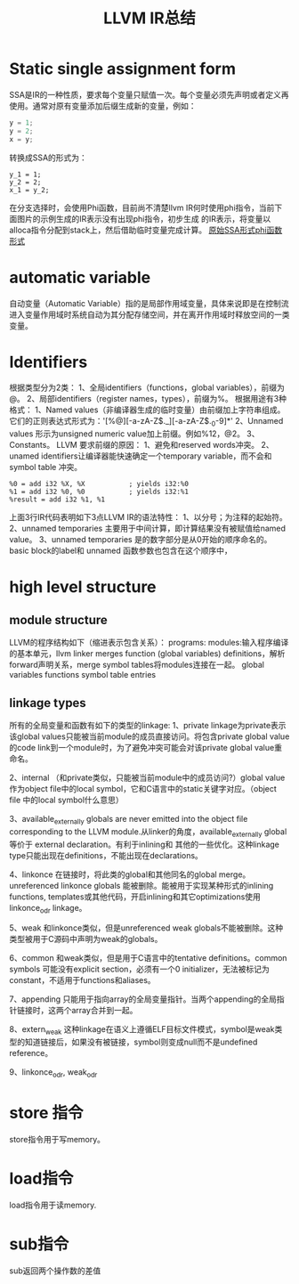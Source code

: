#+TITLE:LLVM IR总结
* Static single assignment form
SSA是IR的一种性质，要求每个变量只赋值一次。每个变量必须先声明或者定义再使用。通常对原有变量添加后缀生成新的变量，例如：
#+BEGIN_SRC C
y = 1;
y = 2;
x = y;
#+END_SRC
转换成SSA的形式为：
#+BEGIN_SRC
y_1 = 1;
y_2 = 2;
x_1 = y_2;
#+END_SRC
在分支选择时，会使用Phi函数，目前尚不清楚llvm IR何时使用phi指令，当前下面图片的示例生成的IR表示没有出现phi指令，初步生成
的IR表示，将变量以alloca指令分配到stack上，然后借助临时变量完成计算。
[[./SSA_example1.1.png][原始]][[./SSA_example1.2.png][SSA形式]][[./SSA_example1.3.png][phi函数形式]]

* automatic variable
自动变量（Automatic Variable）指的是局部作用域变量，具体来说即是在控制流进入变量作用域时系统自动为其分配存储空间，并在离开作用域时释放空间的一类变量。

* Identifiers
根据类型分为2类：
1、全局identifiers（functions，global variables），前缀为@。
2、局部identifiers（register names，types），前缀为%。
根据用途有3种格式：
1、Named values（非编译器生成的临时变量）由前缀加上字符串组成。它们的正则表达式形式为：'[%@][-a-zA-Z$._][-a-zA-Z$._0-9]*'
2、Unnamed values 形示为unsigned numeric value加上前缀。例如%12，@2。
3、Constants。
LLVM 要求前缀的原因：
1、避免和reserved words冲突。
2、unamed identifiers让编译器能快速确定一个temporary variable，而不会和symbol table 冲突。
#+BEGIN_SRC
%0 = add i32 %X, %X           ; yields i32:%0
%1 = add i32 %0, %0           ; yields i32:%1
%result = add i32 %1, %1
#+END_src
上面3行IR代码表明如下3点LLVM IR的语法特性：
1、以分号；为注释的起始符。
2、unnamed temporaries 主要用于中间计算，即计算结果没有被赋值给named value。
3、unnamed temporaries 是的数字部分是从0开始的顺序命名的。basic block的label和 unnamed 函数参数也包含在这个顺序中，

* high level structure
** module structure
LLVM的程序结构如下（缩进表示包含关系）：
programs:
        modules:输入程序编译的基本单元，llvm linker merges function (global variables) definitions，解析forward声明关系，merge symbol tables将modules连接在一起。
                global variables
                functions
                symbol table entries
** linkage types
所有的全局变量和函数有如下的类型的linkage:
1、private
linkage为private表示该global values只能被当前module的成员直接访问。将包含private global value的code link到一个module时，为了避免冲突可能会对该private global value重命名。

2、internal
（和private类似，只能被当前module中的成员访问?）global value作为object file中的local symbol，它和C语言中的static关键字对应。（object file 中的local symbol什么意思）

3、available_externally
globals are never emitted into the object file corresponding to the LLVM module.从linker的角度，available_externally global 等价于 external declaration。有利于inlining和
其他的一些优化。这种linkage type只能出现在definitions，不能出现在declarations。

4、linkonce
在链接时，将此类的global和其他同名的global merge。unreferenced linkonce globals 能被删除。能被用于实现某种形式的inlining functions, templates或其他代码，开启inlining和其它optimizations使用linkonce_odr linkage。

5、weak
和linkonce类似，但是unreferenced weak globals不能被删除。这种类型被用于C源码中声明为weak的globals。

6、common
和weak类似，但是用于C语言中的tentative definitions。common symbols 可能没有explicit section，必须有一个0 initializer，无法被标记为constant，不适用于functions和aliases。

7、appending
只能用于指向array的全局变量指针。当两个appending的全局指针链接时，这两个array合并到一起。

8、extern_weak
这种linkage在语义上遵循ELF目标文件模式，symbol是weak类型的知道链接后，如果没有被链接，symbol则变成null而不是undefined reference。

9、linkonce_odr, weak_odr



* store 指令
store指令用于写memory。
* load指令
load指令用于读memory.
* sub指令
sub返回两个操作数的差值
